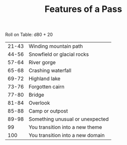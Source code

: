 #+TITLE: Features of a Pass

Roll on Table: d80 + 20
  | 21-43 | Winding mountain path            |
  | 44-56 | Snowfield or glacial rocks       |
  | 57-64 | River gorge                      |
  | 65-68 | Crashing waterfall               |
  | 69-72 | Highland lake                    |
  | 73-76 | Forgotten cairn                  |
  | 77-80 | Bridge                           |
  | 81-84 | Overlook                         |
  | 85-88 | Camp or outpost                  |
  | 89-98 | Something unusual or unexpected  |
  |    99 | You transition into a new theme  |
  |   100 | You transition into a new domain |
